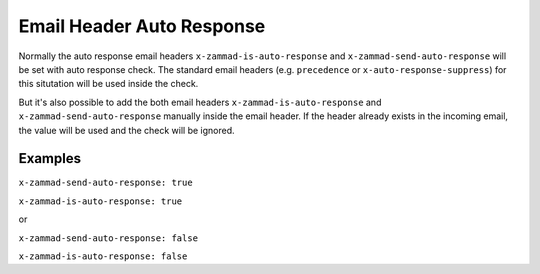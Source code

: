 Email Header Auto Response
==========================

Normally the auto response email headers ``x-zammad-is-auto-response`` and ``x-zammad-send-auto-response`` will
be set with auto response check.
The standard email headers (e.g. ``precedence`` or ``x-auto-response-suppress``) for
this situtation will be used inside the check.

But it's also possible to add the both email headers ``x-zammad-is-auto-response`` and ``x-zammad-send-auto-response``
manually inside the email header. If the header already exists in the incoming email, the value will be used and the
check will be ignored.

Examples
--------

``x-zammad-send-auto-response: true``

``x-zammad-is-auto-response: true``

or

``x-zammad-send-auto-response: false``

``x-zammad-is-auto-response: false``
